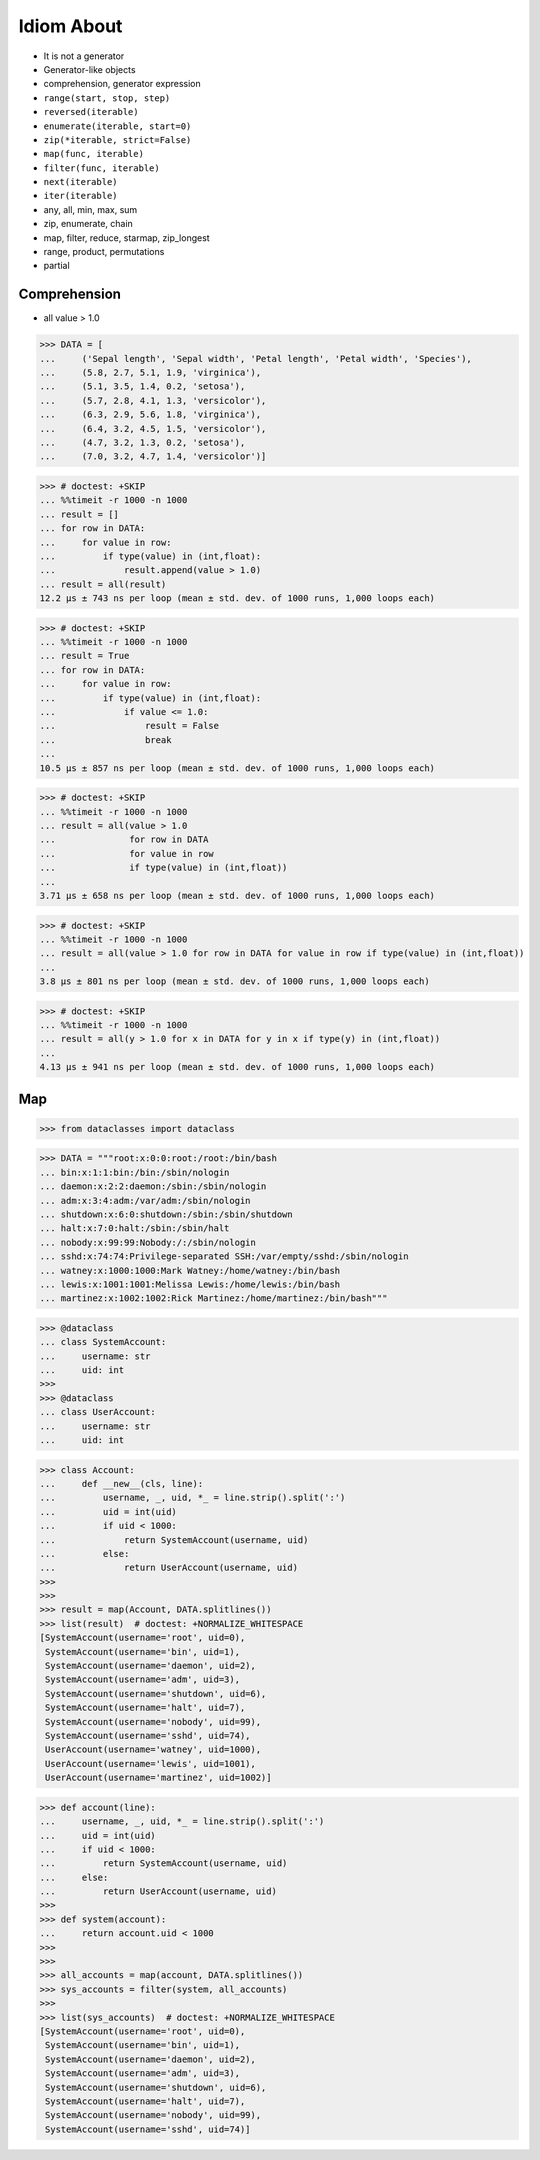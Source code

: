 Idiom About
===========
* It is not a generator
* Generator-like objects
* comprehension, generator expression
* ``range(start, stop, step)``
* ``reversed(iterable)``
* ``enumerate(iterable, start=0)``
* ``zip(*iterable, strict=False)``
* ``map(func, iterable)``
* ``filter(func, iterable)``
* ``next(iterable)``
* ``iter(iterable)``
* any, all, min, max, sum
* zip, enumerate, chain
* map, filter, reduce, starmap, zip_longest
* range, product, permutations
* partial


Comprehension
-------------
* all value > 1.0

>>> DATA = [
...     ('Sepal length', 'Sepal width', 'Petal length', 'Petal width', 'Species'),
...     (5.8, 2.7, 5.1, 1.9, 'virginica'),
...     (5.1, 3.5, 1.4, 0.2, 'setosa'),
...     (5.7, 2.8, 4.1, 1.3, 'versicolor'),
...     (6.3, 2.9, 5.6, 1.8, 'virginica'),
...     (6.4, 3.2, 4.5, 1.5, 'versicolor'),
...     (4.7, 3.2, 1.3, 0.2, 'setosa'),
...     (7.0, 3.2, 4.7, 1.4, 'versicolor')]

>>> # doctest: +SKIP
... %%timeit -r 1000 -n 1000
... result = []
... for row in DATA:
...     for value in row:
...         if type(value) in (int,float):
...             result.append(value > 1.0)
... result = all(result)
12.2 µs ± 743 ns per loop (mean ± std. dev. of 1000 runs, 1,000 loops each)

>>> # doctest: +SKIP
... %%timeit -r 1000 -n 1000
... result = True
... for row in DATA:
...     for value in row:
...         if type(value) in (int,float):
...             if value <= 1.0:
...                 result = False
...                 break
...
10.5 µs ± 857 ns per loop (mean ± std. dev. of 1000 runs, 1,000 loops each)

>>> # doctest: +SKIP
... %%timeit -r 1000 -n 1000
... result = all(value > 1.0
...              for row in DATA
...              for value in row
...              if type(value) in (int,float))
...
3.71 µs ± 658 ns per loop (mean ± std. dev. of 1000 runs, 1,000 loops each)

>>> # doctest: +SKIP
... %%timeit -r 1000 -n 1000
... result = all(value > 1.0 for row in DATA for value in row if type(value) in (int,float))
...
3.8 µs ± 801 ns per loop (mean ± std. dev. of 1000 runs, 1,000 loops each)

>>> # doctest: +SKIP
... %%timeit -r 1000 -n 1000
... result = all(y > 1.0 for x in DATA for y in x if type(y) in (int,float))
...
4.13 µs ± 941 ns per loop (mean ± std. dev. of 1000 runs, 1,000 loops each)


Map
---
>>> from dataclasses import dataclass

>>> DATA = """root:x:0:0:root:/root:/bin/bash
... bin:x:1:1:bin:/bin:/sbin/nologin
... daemon:x:2:2:daemon:/sbin:/sbin/nologin
... adm:x:3:4:adm:/var/adm:/sbin/nologin
... shutdown:x:6:0:shutdown:/sbin:/sbin/shutdown
... halt:x:7:0:halt:/sbin:/sbin/halt
... nobody:x:99:99:Nobody:/:/sbin/nologin
... sshd:x:74:74:Privilege-separated SSH:/var/empty/sshd:/sbin/nologin
... watney:x:1000:1000:Mark Watney:/home/watney:/bin/bash
... lewis:x:1001:1001:Melissa Lewis:/home/lewis:/bin/bash
... martinez:x:1002:1002:Rick Martinez:/home/martinez:/bin/bash"""

>>> @dataclass
... class SystemAccount:
...     username: str
...     uid: int
>>>
>>> @dataclass
... class UserAccount:
...     username: str
...     uid: int

>>> class Account:
...     def __new__(cls, line):
...         username, _, uid, *_ = line.strip().split(':')
...         uid = int(uid)
...         if uid < 1000:
...             return SystemAccount(username, uid)
...         else:
...             return UserAccount(username, uid)
>>>
>>>
>>> result = map(Account, DATA.splitlines())
>>> list(result)  # doctest: +NORMALIZE_WHITESPACE
[SystemAccount(username='root', uid=0),
 SystemAccount(username='bin', uid=1),
 SystemAccount(username='daemon', uid=2),
 SystemAccount(username='adm', uid=3),
 SystemAccount(username='shutdown', uid=6),
 SystemAccount(username='halt', uid=7),
 SystemAccount(username='nobody', uid=99),
 SystemAccount(username='sshd', uid=74),
 UserAccount(username='watney', uid=1000),
 UserAccount(username='lewis', uid=1001),
 UserAccount(username='martinez', uid=1002)]

>>> def account(line):
...     username, _, uid, *_ = line.strip().split(':')
...     uid = int(uid)
...     if uid < 1000:
...         return SystemAccount(username, uid)
...     else:
...         return UserAccount(username, uid)
>>>
>>> def system(account):
...     return account.uid < 1000
>>>
>>>
>>> all_accounts = map(account, DATA.splitlines())
>>> sys_accounts = filter(system, all_accounts)
>>>
>>> list(sys_accounts)  # doctest: +NORMALIZE_WHITESPACE
[SystemAccount(username='root', uid=0),
 SystemAccount(username='bin', uid=1),
 SystemAccount(username='daemon', uid=2),
 SystemAccount(username='adm', uid=3),
 SystemAccount(username='shutdown', uid=6),
 SystemAccount(username='halt', uid=7),
 SystemAccount(username='nobody', uid=99),
 SystemAccount(username='sshd', uid=74)]
